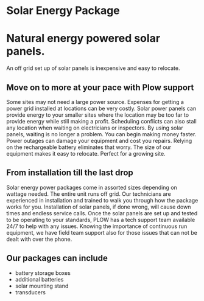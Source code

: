 * Solar Energy Package
  [[../assets/img/solarpanel.jpg]]
* Natural energy powered solar panels.
An off grid set up of solar panels is inexpensive and easy to relocate.
** Move on to more at your pace with Plow support
Some sites may not need a large power source.  Expenses for getting a power grid installed 
at locations can be very costly.  Solar power panels can provide energy to your smaller sites where
the location may be too far to provide energy while still making a profit.  Scheduling conflicts can  
also stall any location when waiting on electricians or inspectors.  By using solar panels, waiting
is no longer a problem.  You can begin making money faster.  Power outages can damage your equipment 
and cost you repairs.  Relying on the rechargeable battery eliminates that worry.  The size of our 
equipment makes it easy to relocate. Perfect for a growing site. 
** From installation till the last drop
Solar energy power packages come in assorted sizes depending on wattage needed. The entire unit runs 
off grid.  Our technicians are experienced in installation and trained to walk you through how the 
package works for you.   Installation of solar panels, if done wrong, will cause down times 
and endless service calls.  Once the solar panels are set up and tested to be operating to your
standards, PLOW has a tech support team available 24/7 to help with any issues.  Knowing the importance
of continuous run equipment, we have field team support also for those issues that can not be dealt with 
over the phone.
[[../assets/img/solarpanelonstand.jpg]]
** Our packages can include
+ battery storage boxes
+ additional batteries
+ solar mounting stand
+ transducers
[[../assets/img/batterybox.jpg]]
